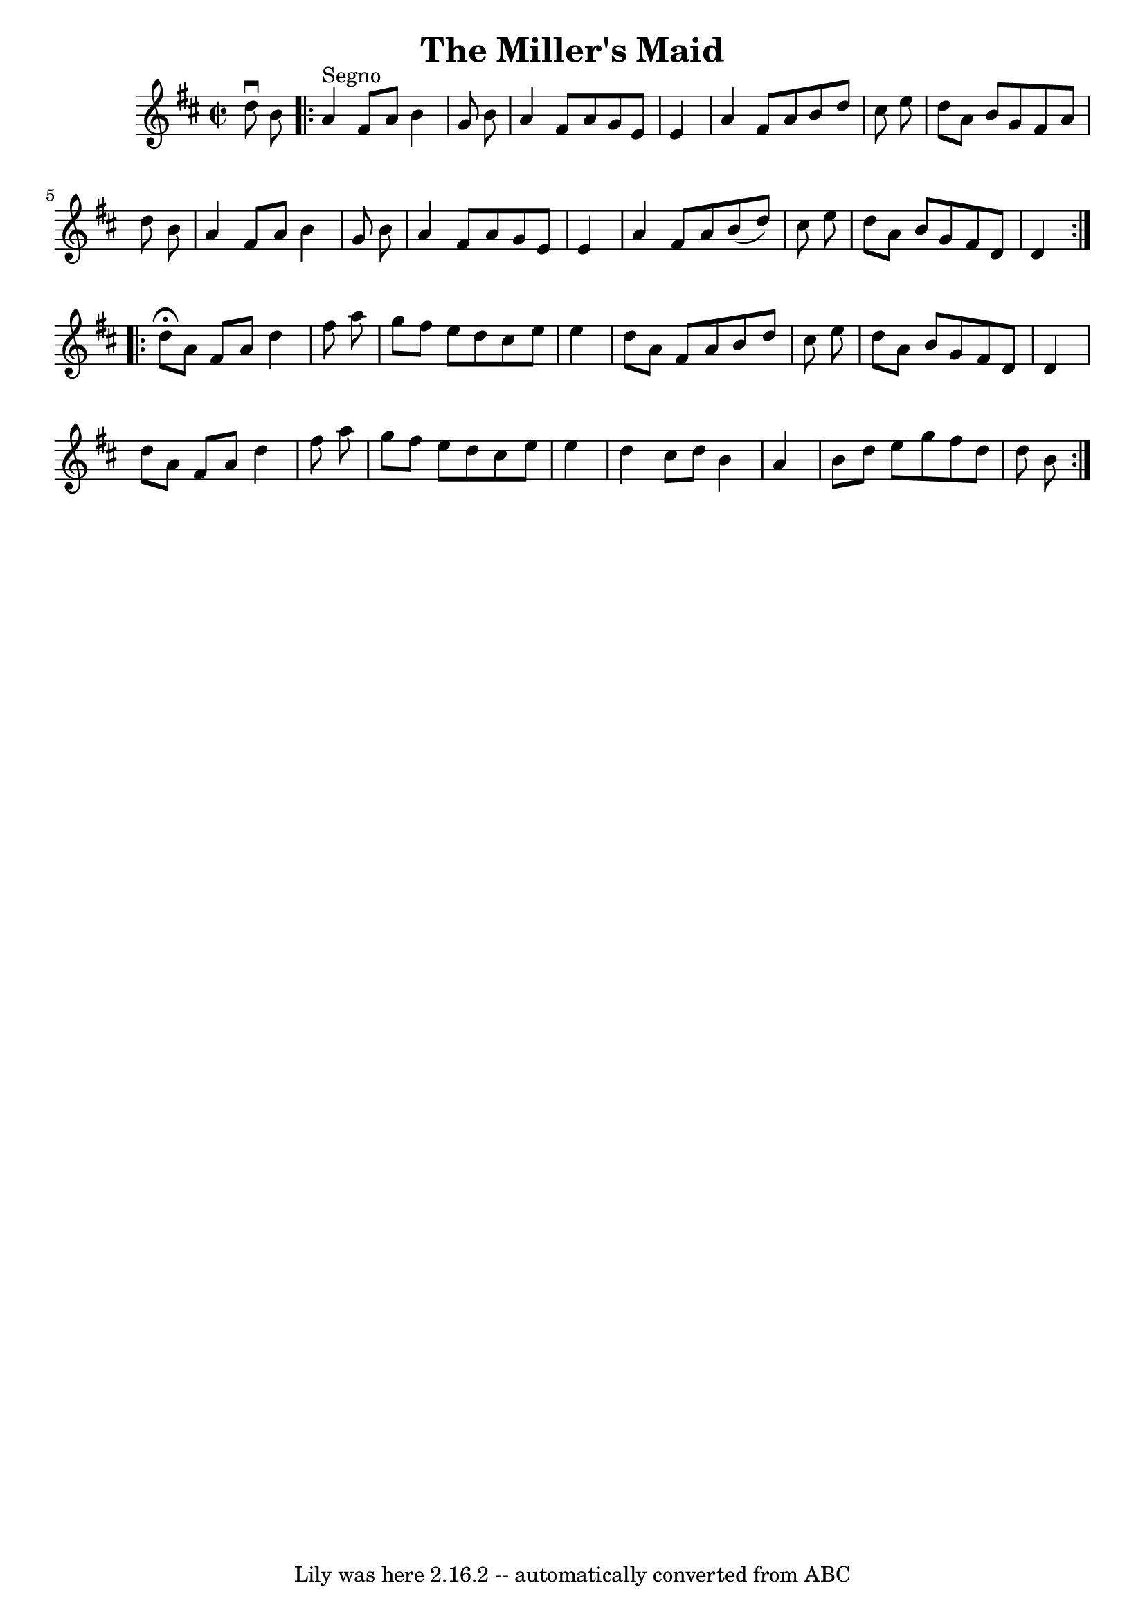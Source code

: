 \version "2.7.40"
\header {
	book = "Ryan's Mammoth Collection"
	crossRefNumber = "1"
	footnotes = ""
	tagline = "Lily was here 2.16.2 -- automatically converted from ABC"
	title = "The Miller's Maid"
}
voicedefault =  {
\set Score.defaultBarType = "empty"

\override Staff.TimeSignature #'style = #'C
 \time 2/2 \key d \major   d''8 ^\downbow   b'8    \repeat volta 2 {   a'4 
^"Segno"   fis'8    a'8    b'4    g'8    b'8  \bar "|"   a'4    fis'8    a'8    
g'8    e'8    e'4  \bar "|"   a'4    fis'8    a'8    b'8    d''8    cis''8    
e''8  \bar "|"   d''8    a'8    b'8    g'8    fis'8    a'8    d''8    b'8  
\bar "|"     a'4    fis'8    a'8    b'4    g'8    b'8  \bar "|"   a'4    fis'8  
  a'8    g'8    e'8    e'4  \bar "|"   a'4    fis'8    a'8    b'8 (   d''8  -)  
 cis''8    e''8  \bar "|"   d''8    a'8    b'8    g'8    fis'8    d'8    d'4    
} \repeat volta 2 {     d''8 ^\fermata   a'8    fis'8    a'8    d''4    fis''8  
  a''8  \bar "|"   g''8    fis''8    e''8    d''8    cis''8    e''8    e''4  
\bar "|"   d''8    a'8    fis'8    a'8    b'8    d''8    cis''8    e''8  
\bar "|"   d''8    a'8    b'8    g'8    fis'8    d'8    d'4  \bar "|"     d''8  
  a'8    fis'8    a'8    d''4    fis''8    a''8  \bar "|"   g''8    fis''8    
e''8    d''8    cis''8    e''8    e''4  \bar "|"   d''4    cis''8    d''8    
b'4    a'4  \bar "|"   b'8    d''8    e''8    g''8    fis''8    d''8    d''8    
b'8    }   
}

\score{
    <<

	\context Staff="default"
	{
	    \voicedefault 
	}

    >>
	\layout {
	}
	\midi {}
}
